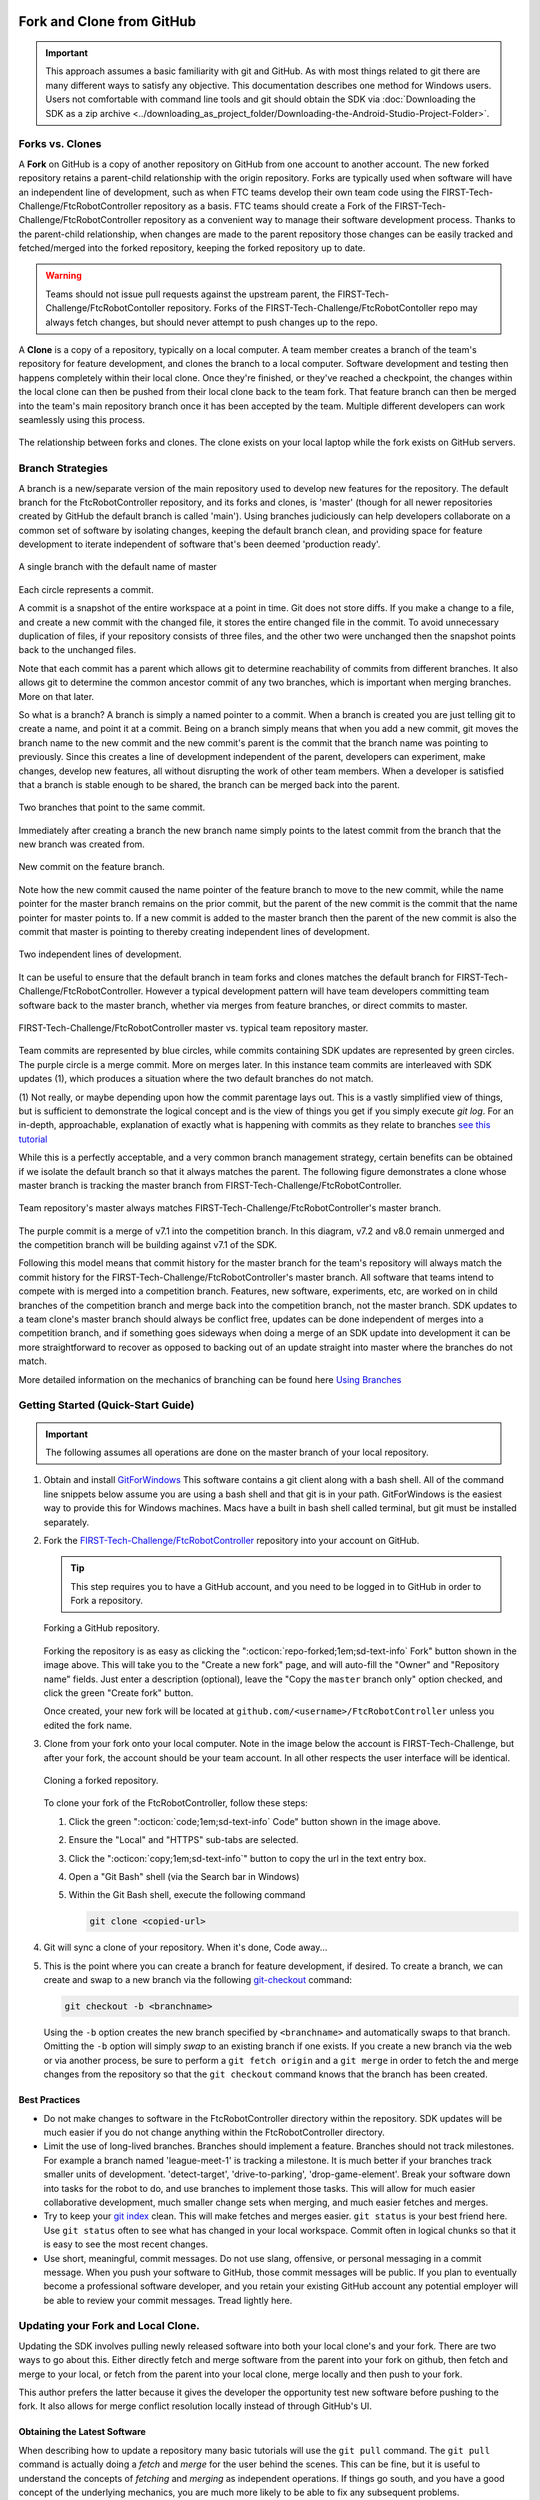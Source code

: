 Fork and Clone from GitHub 
==========================

.. important:: 
   This approach assumes a basic familiarity with git and GitHub.  As with most
   things related to git there are many different ways to satisfy any
   objective.  This documentation describes one method for Windows users.
   Users not comfortable with command line tools and git should obtain the SDK
   via :doc:`Downloading the SDK as a zip archive
   <../downloading_as_project_folder/Downloading-the-Android-Studio-Project-Folder>`.

Forks vs. Clones 
----------------

A **Fork** on GitHub is a copy of another repository on GitHub from one account
to another account. The new forked repository retains a parent-child
relationship with the origin repository. Forks are typically used when software
will have an independent line of development, such as when FTC teams develop
their own team code using the FIRST-Tech-Challenge/FtcRobotController
repository as a basis.  FTC teams should create a Fork of the
FIRST-Tech-Challenge/FtcRobotController repository as a convenient way to
manage their software development process. Thanks to the parent-child
relationship, when changes are made to the parent repository those changes can
be easily tracked and fetched/merged into the forked repository, keeping the
forked repository up to date.

.. warning:: 
   Teams should not issue pull requests against the upstream parent, the
   FIRST-Tech-Challenge/FtcRobotContoller repository. Forks of the
   FIRST-Tech-Challenge/FtcRobotContoller repo may always fetch changes, but
   should never attempt to push changes up to the repo.

A **Clone** is a copy of a repository, typically on a local computer. A team
member creates a branch of the team's repository for feature development, and
clones the branch to a local computer. Software development and testing then
happens completely within their local clone. Once they're finished, or they've
reached a checkpoint, the changes within the local clone can then be pushed
from their local clone back to the team fork. That feature branch can then be
merged into the team's main repository branch once it has been accepted by the
team. Multiple different developers can work seamlessly using this process.


.. figure:: images/fork-clone-diagram.png 
   :align: center 
   :width: 70% 
   :alt: Diagram showing the relationship between forks and clones.

   The relationship between forks and clones.  The clone exists on your local
   laptop while the fork exists on GitHub servers.

Branch Strategies 
-----------------

A branch is a new/separate version of the main repository used to develop new
features for the repository. The default branch for the FtcRobotController
repository, and its forks and clones, is 'master' (though for all newer
repositories created by GitHub the default branch is called 'main').  Using
branches judiciously can help developers collaborate on a common set of
software by isolating changes, keeping the default branch clean, and providing
space for feature development to iterate independent of software that's been
deemed 'production ready'.

.. figure:: images/single-branch.*
   :align: center
   :alt: one branch

   A single branch with the default name of master

Each circle represents a commit.

A commit is a snapshot of the entire workspace at a point in time.  Git does not store diffs.  If you make a change to a file, and
create a new commit with the changed file, it stores the entire changed file in the commit.  To avoid unnecessary
duplication of files, if your repository consists of three files, and the other two were unchanged then the
snapshot points back to the unchanged files.

Note that each commit has a parent which allows git to determine reachability of commits from different
branches.  It also allows git to determine the common ancestor commit of any two branches, which is important
when merging branches.  More on that later.

So what is a branch?  A branch is simply a named pointer to a commit.  When a branch is created you are just
telling git to create a name, and point it at a commit.  Being on a branch simply means that when you add
a new commit, git moves the branch name to the new commit and the new commit's parent is the commit that the
branch name was pointing to previously. Since this creates a line of development independent of the parent, developers can experiment,
make changes, develop new features, all without disrupting the work of other team members.  When a developer is satisfied
that a branch is stable enough to be shared, the branch can be merged back into the parent.

.. figure:: images/two-branches.png
   :align: center
   :alt: two branches

   Two branches that point to the same commit.

Immediately after creating a branch the new branch name simply points to the latest commit from the branch that
the new branch was created from.

.. figure:: images/new-commit-on-feature.png
   :align: center
   :alt: two branches

   New commit on the feature branch.

Note how the new commit caused the name pointer of the feature branch to move to the new commit, while the
name pointer for the master branch remains on the prior commit, but the parent of the new commit is the
commit that the name pointer for master points to.  If a new commit is added to the master branch then the
parent of the new commit is also the commit that master is pointing to thereby creating independent lines
of development.

.. figure:: images/new-commit-on-master.png
   :align: center
   :alt: independent lines of development

   Two independent lines of development.

It can be useful to ensure that the default branch in team forks and clones matches the default branch for
FIRST-Tech-Challenge/FtcRobotController.  However a typical development pattern will have team developers committing
team software back to the master branch, whether via merges from feature branches, or direct commits to master.

.. figure:: images/master-comparison.*
   :align: center 
   :alt: FTC master vs Team master

   FIRST-Tech-Challenge/FtcRobotController master vs. typical team repository
   master.

Team commits are represented by blue circles, while commits containing SDK updates are represented by green circles.  The
purple circle is a merge commit.  More on merges later. In this
instance team commits are interleaved with SDK updates (1), which produces a situation where the two default branches do not match.

(1) Not really, or maybe depending upon how the commit parentage lays out.
This is a vastly simplified view of things, but is sufficient to demonstrate the logical concept
and is the view of things you get if you simply execute `git log`.
For an in-depth, approachable, explanation of exactly what is happening with commits as they relate to
branches `see this tutorial <https://www.biteinteractive.com/picturing-git-conceptions-and-misconceptions/>`_

While this is a perfectly acceptable, and a very common branch management strategy, certain benefits can be obtained if we
isolate the default branch so that it always matches the parent.  The following figure demonstrates a clone whose master branch
is tracking the master branch from FIRST-Tech-Challenge/FtcRobotController.

.. figure:: images/clean-master.*
   :align: center 
   :alt: keeping branches in sync

   Team repository's master always matches
   FIRST-Tech-Challenge/FtcRobotController's master branch.

The purple commit is a merge of v7.1 into the competition branch.  In this diagram, v7.2 and v8.0 remain unmerged and the
competition branch will be building against v7.1 of the SDK.

Following this model means that commit history for the master branch for the team's repository will always match the commit
history for the FIRST-Tech-Challenge/FtcRobotController's master branch.  All software that teams intend to compete with is merged into a competition branch.
Features, new software, experiments, etc, are worked on in child branches of the competition branch and merge back into the
competition branch, not the master branch.  SDK updates to a team clone's master branch should always be conflict free,
updates can be done independent of merges into a competition branch, and if something goes sideways when doing a merge of
an SDK update into development it can be more straightforward to recover as opposed to backing out of an update straight into
master where the branches do not match.

More detailed information on the mechanics of branching can be found here
`Using Branches <https://www.atlassian.com/git/tutorials/using-branches>`_

Getting Started (Quick-Start Guide) 
-----------------------------------

.. important:: 
   The following assumes all operations are done on the master branch of your
   local repository.

#. Obtain and install `GitForWindows <https://gitforwindows.org/>`_  This
   software contains a git client along with a bash shell.  All of the command
   line snippets below assume you are using a bash shell and that git is in
   your path.  GitForWindows is the easiest way to provide this for Windows
   machines.  Macs have a built in bash shell called terminal, but git must be
   installed separately.

#. Fork the `FIRST-Tech-Challenge/FtcRobotController
   <https://github.com/FIRST-Tech-Challenge/FtcRobotController>`_ repository
   into your account on GitHub.

   .. tip::
      This step requires you to have a GitHub account, and you need to be logged
      in to GitHub in order to Fork a repository.

   .. figure:: images/fork.png 
      :align: center 
      :width: 80% 
      :alt: Forking a repo

      Forking a GitHub repository.

   Forking the repository is as easy as clicking the ":octicon:`repo-forked;1em;sd-text-info` Fork"
   button shown in the image above. This will take you to the "Create a new fork" 
   page, and will auto-fill the "Owner" and "Repository name" fields. Just enter a 
   description (optional), leave the "Copy the ``master`` branch only" option checked,
   and click the green "Create fork" button.

   Once created, your new fork will be located at ``github.com/<username>/FtcRobotController`` 
   unless you edited the fork name.

#. Clone from your fork onto your local computer.  Note in the image below the
   account is FIRST-Tech-Challenge, but after your fork, the account should be
   your team account.  In all other respects the user interface will be
   identical.

   .. figure:: images/clone.png 
      :align: center 
      :width: 80% 
      :alt: Cloning a repo

      Cloning a forked repository.

   To clone your fork of the FtcRobotController, follow these steps:

   #. Click the green ":octicon:`code;1em;sd-text-info` Code" button shown in the image above.
   #. Ensure the "Local" and "HTTPS" sub-tabs are selected.
   #. Click the ":octicon:`copy;1em;sd-text-info`" button to copy the url in the text entry box.
   #. Open a "Git Bash" shell (via the Search bar in Windows)
   #. Within the Git Bash shell, execute the following command

      .. code-block:: bash

         git clone <copied-url>

#. Git will sync a clone of your repository. When it's done, Code away...

#. This is the point where you can create a branch for feature development, if
   desired. To create a branch, we can create and swap to a new branch via
   the following `git-checkout <https://git-scm.com/docs/git-checkout>`_ command:

   .. code-block:: bash

      git checkout -b <branchname>

   Using the ``-b`` option creates the new branch specified by ``<branchname>``
   and automatically swaps to that branch. Omitting the ``-b`` option will
   simply *swap* to an existing branch if one exists. If you create a new
   branch via the web or via another process, be sure to perform a ``git fetch
   origin`` and a ``git merge`` in order to fetch the and merge changes from
   the repository so that the ``git checkout`` command knows that the branch
   has been created.

Best Practices 
^^^^^^^^^^^^^^

- Do not make changes to software in the FtcRobotController directory within
  the repository.  SDK updates will be much easier if you do not change anything 
  within the FtcRobotController directory.  
- Limit the use of long-lived branches.  Branches should implement a feature.
  Branches should not track milestones.  For example a branch named
  'league-meet-1' is tracking a milestone.  It is much better if your branches
  track smaller units of development.  'detect-target', 'drive-to-parking',
  'drop-game-element'.  Break your software down into tasks for the robot to
  do, and use branches to implement those tasks.  This will allow for much
  easier collaborative development, much smaller change sets when merging, and
  much easier fetches and merges.  
- Try to keep your `git index
  <http://shafiul.github.io/gitbook/1_the_git_index.html>`_ clean.  This will
  make fetches and merges easier.  ``git status`` is your best friend here.  Use
  ``git status`` often to see what has changed in your local workspace.  Commit
  often in logical chunks so that it is easy to see the most recent changes.  
- Use short, meaningful, commit messages.  Do not use slang, offensive, or
  personal messaging in a commit message.  When you push your software to
  GitHub, those commit messages will be public.  If you plan to eventually
  become a professional software developer, and you retain your existing GitHub
  account any potential employer will be able to review your commit messages.
  Tread lightly here.

Updating your Fork and Local Clone.  
-----------------------------------

Updating the SDK involves pulling newly released software into both your local
clone's and your fork.  There are two ways to go about this.  Either directly
fetch and merge software from the parent into your fork on github, then fetch
and merge to your local, or fetch from the parent into your local clone, merge
locally and then push to your fork.

This author prefers the latter because it gives the developer the opportunity
test new software before pushing to the fork.  It also allows for merge
conflict resolution locally instead of through GitHub's UI.

Obtaining the Latest Software 
^^^^^^^^^^^^^^^^^^^^^^^^^^^^^

When describing how to update a repository many basic tutorials will use the
``git pull`` command.  The ``git pull`` command is actually doing a *fetch* and
*merge* for the user behind the scenes.  This can be fine, but it is useful to
understand the concepts of *fetching* and *merging* as independent operations.
If things go south, and you have a good concept of the underlying mechanics,
you are much more likely to be able to fix any subsequent problems.

Remotes 
"""""""

Git is fundamentally built around the idea that there can be many copies of a
repository floating about on the internet, or other people's machines, or
corporate file servers, or any number of locations.  And that these
repositories can linked to each other remotely.  A remote repository is simply
defined as a version of a repository hosted somewhere else.   In the preceding
examples, your fork of FtcRobotController is a remote of your local clone.

   .. figure:: images/origin-remote.*
      :align: center 
      :alt: remote named origin

      Illustration of FtcRobotController as remote named `origin`.

Remotes may be referenced in git commands and a repository can have any number
of remotes.  The default name for the remote of a repository that has been
cloned is 'origin'.  The conventional name of a remote that tracks the parent
of a fork is 'upstream'.

   .. figure:: images/two-remotes.*
      :align: center 
      :alt: repo with two remotes

      A local repository with two remotes.

To see what remote are established for a given repository

   .. code-block:: console

      $ git remote -v

To add the parent of your team's fork as a remote of your local clone

   .. code-block:: console

      $ git remote add upstream
      https://github.com/FIRST-Tech-Challenge/FtcRobotController.git

.. important::
   Setting the FIRST Tech Challenge FtcRobotController repository as
   an upstream remote of your local clone, allows you to fetch
   changes from the FIRST-Tech-Challenge/FtcRobotController to your
   local clone using the alias name 'upstream'.  This is very powerful.
   If the reason why this is important isn't immediately obvious, please re-read the
   two paragraphs under header marked ``Updating your Fork and Local Clone`` above.

**The rest of this tutorial assumes that you have added
FIRST-Tech-Challenge/FtcRobotController as an upstream in your local clone.**

Fetching 
""""""""

Fetching is the process of downloading software changes from a remote
repository.  Note specifically that fetching **does not** modify any of the
existing software in the repository that you are fetching into, git isolates
the changes in the local repository.

If you are working with a team, and a teammate has pushed software to your
FtcRobotController fork, you may fetch that software to a local clone by
running

   .. code-block:: console

      $ git fetch origin

This will download any changes in all branches on the remote named origin that
are not present in the local repository.

   .. figure:: images/fetch-from-origin.*
      :align: center 
      :alt: fetching changes from origin

      Fetching changes from origin.

Merging
"""""""

Merging is the process of merging fetched software into a branch, most commonly
the current branch of the repository.  A merge is where things are most likely
to get a bit confusing.  However, if you are simply merging from a remote
master into a local master, and your local master is always tracking the
remote, your merges should go smoothly.

   .. figure:: images/merge-from-origin.png 
      :align: center 
      :alt: merging fetched changes

      Merging fetched changes from the origin repository.

Ensure you are on the ``master`` branch and run the following:

   .. code-block:: console

      $ git merge origin/master

The ``master`` branch should be *clean* (i.e. ``git status`` on the ``master`` 
branch shows no files that are modified but uncommitted) when this operation is 
performed.  Team members should be doing development work in feature branches, 
not in the ``master`` branch.

Conflicts 
"""""""""

Conflicts, or "What happens when more than one change is pending for a given
piece of code."  It's best to read this great tutorial on 
`Git merge conflicts <https://www.atlassian.com/git/tutorials/using-branches/merge-conflicts>`_.
Merge conflicts are a normal part of working in teams, and only with experience
can you learn to effectively manage conflicts. Always approach with patience and 
a deep respect for the process.

Updating the SDK to the Latest Version
......................................

.. important::
   Remember to use ``git remote -v`` to ensure that the upstream has been set
   as a remote on your clone. If not, be sure to review the "Remotes" section
   again to add the FtcRobotController repository to the upstream remote on
   your clone.

To update from the SDK, we simply fetch from upstream,
FIRST-Tech-Challenge/FtcRobotController, the parent of your team fork, then
merge and push to origin to complete the update.

   .. figure:: images/fetch-from-upstream.*
      :align: center 
      :alt: Fetching changes from upstream

      Fetching changes from the upstream repository.

Instead of fetching from origin, fetch from upstream.  This copies in any commits that you don't already have in your local clone.
In the diagram above that is the v8.0 commit.  Your local master is not changed.  It is still pointing to, and representing, the v7.2
commit.  Since a commit is a complete snapshot of a workspace at a point in time, nothing changes in your workspace, but your
repository has a new commit with the branch name upstream/master.

   .. code-block:: console

      $ git fetch upstream

   .. figure:: images/merge-from-upstream.*
      :align: center
      :alt: remotes

      Merging fetched changes from the upstream repository.

After fetching, merge the upstream/master branch into master.  If your local master matches your upstream master then a merge is as
simple as moving the master branch label to the commit that upstream/master is pointing to.  This is referred to as a fast-forward
merge.  And since a commit is a complete snapshot of a workspace at a point time, your local workspace now contains the snapshot
represented by v8.0.

   .. code-block:: console

      $ git merge upstream/master

   .. figure:: images/push-to-origin.png 
      :align: center 
      :alt: Pushing fetched changes

      Pushing fetched and merged changes back to your team fork.

Once you've merged the upstream/master into your local clone's master branch, push those changes to GitHub so that your GitHub clone
reflects the upstream respository.

   .. code-block:: console

      $ git push origin master

If you were working in a feature branch and want to bring the new SDK changes into that feature branch you
merge from master into the branch by checking out the branch and running the merge command.  This is where things might get dicey
as this is where you are most likely to encounter merge conflicts.

   .. code-block:: console

      $ git checkout <feature-branch> 
      $ get merge master

Downgrading the SDK to a Previous Version
.........................................

Typically, the working branch of a local repository, whether it's master, or a competition branch will eventually contain a
series team commits interleaved with SDK update commits.  In this scenario a team can not simply roll back to a prior SDK
version without also rolling back all of their team commits.  Consider the following diagram.

   .. figure:: images/sample-rollback.png
      :align: center
      :alt: sample repository

      A repository with both team commits and SDK update commits.

If you just chopped off the branch at M7.2, you'd lose the three blue team commits.  In order to retain team work, instead create a
new merge commit that reverts the 8.0 commit.  Do not revert merge commits, e.g. M8.0.  The merge commit itself may contain work that
represents the divergence of the the two branches that were merged.  This is not what you want.  You want to revert the parent of the merge
commit that represents the new, old, SDK version.

Versions in the SDK follow a standard `semantic versioning <https://semver.org/>`_ scheme.  When a new SDK version is released, the FTC
engineering team pushes a release candidate branch to FIRST-Tech-Challenge/FtcRobotController, then merges that branch into master.  This
results in two commits, the new SDK version commit that contains all the good stuff, and a merge commit representing the merge from the
candidate branch into master.  The release is then formally cut, where a tag is then created, on the merge commit.

Tags from remotes are not automatically copied into a repository on a clone.  To retrieve tags execute.

   .. code-block:: console

      $ git fetch --all --tags

The --all option fetches at once from all remotes, the --tags option tells git to fetch the tags.
Tags always follow the semantic versioning rules.  e.g. v7.0, v7.1, v7.2, v8.0, etc.

   .. figure:: images/revert.png
      :align: center
      :alt: demonstrating the revert

      A new merge commit representing the revert from v8.0 to v7.2.

Because the merge commit has two parents, and you want to reference the SDK version commit, use the tag name you want to roll back and append ^2.  For example to roll back v8.0, resulting in the SDK
compiling against v7.2 use.

   .. code-block:: console

      $ git revert -Xtheirs v8.0^2

Summary
=======

Assumes all commands are run from the root directory of your local clone.  Also assumes you are not committing team code to your local
master branch, but instead are working in a competition branch.

Add FIRST-Tech-Challenge/FtcRobotController as a remote
-------------------------------------------------------

   .. code-block:: console

      $ git remote add upstream https://github.com/FIRST-Tech-Challenge/FtcRobotController.git

Update the to latest SDK version
--------------------------------

   .. code-block:: console

      $ git checkout master
      $ git fetch upstream
      $ git merge upstream/master
      $ git push origin master
      $ git checkout competition
      $ git merge master
